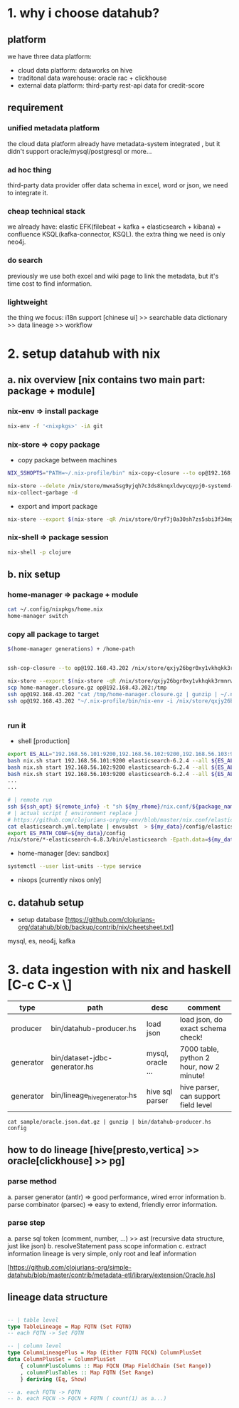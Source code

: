 #+Startup: showall

* 1. why i choose datahub?
** platform
we have three data platform: 
- cloud data platform: dataworks on hive
- traditonal data warehouse: oracle rac + clickhouse
- external data platform: third-party rest-api data for credit-score

** requirement
*** unified metadata platform
  the cloud data platform already have metadata-system integrated
, but it didn't support oracle/mysql/postgresql or more...
*** ad hoc thing
  third-party data provider offer data schema in excel, word or json, we need to integrate it.
*** cheap technical stack
  we already have: elastic EFK(filebeat + kafka + elasticsearch + kibana) + confluence KSQL(kafka-connector, KSQL).
  the extra thing we need is only neo4j.
*** do search
  previously we use both excel and wiki page to link the metadata, but it's time cost to find information.
*** lightweight
  the thing we focus: i18n support [chinese ui] >> searchable data dictionary >> data lineage >> workflow

  

* 2. setup datahub with nix 
** a. nix overview [nix contains two main part: package + module]
*** nix-env => install package
  #+BEGIN_SRC bash
    nix-env -f '<nixpkgs>' -iA git
  #+END_SRC 

*** nix-store => copy package
  - copy package between machines
  #+BEGIN_SRC bash
    NIX_SSHOPTS="PATH=~/.nix-profile/bin" nix-copy-closure --to op@192.168.1.7 /nix/store/0ryf7j0a30sh7zs5sbi3f34mgsf7nx7z-git-2.25.0

    nix-store --delete /nix/store/mwxa5sg9yjqh7c3ds8knqxldwycqypj0-systemd-243.7-dev
    nix-collect-garbage -d
  #+END_SRC

  - export and import package
  #+BEGIN_SRC bash
    nix-store --export $(nix-store -qR /nix/store/0ryf7j0a30sh7zs5sbi3f34mgsf7nx7z-git-2.25.0)
  #+END_SRC

*** nix-shell => package session
  #+BEGIN_SRC bash
    nix-shell -p clojure  
  #+END_SRC


** b. nix setup
*** home-manager => package + module
  #+BEGIN_SRC bash
    cat ~/.config/nixpkgs/home.nix
    home-manager switch
  #+END_SRC

*** copy all package to target
  #+BEGIN_SRC bash
    $(home-manager generations) + /home-path


    ssh-cop-closure --to op@192.168.43.202 /nix/store/qxjy26bgr0xy1vkhqkk3rmnrwl9wr1mh-home-manager-path

    nix-store --export $(nix-store -qR /nix/store/qxjy26bgr0xy1vkhqkk3rmnrwl9wr1mh-home-manager-path) | gzip > home-manager.closure.gz
    scp home-manager.closure.gz op@192.168.43.202:/tmp
    ssh op@192.168.43.202 "cat /tmp/home-manager.closure.gz | gunzip | ~/.nix-profile/bin/nix-store --import"
    ssh op@192.168.43.202 "~/.nix-profile/bin/nix-env -i /nix/store/qxjy26bgr0xy1vkhqkk3rmnrwl9wr1mh-home-manager-path"


  #+END_SRC

*** run it
  - shell [production]
  #+BEGIN_SRC bash
      export ES_ALL="192.168.56.101:9200,192.168.56.102:9200,192.168.56.103:9200"
      bash nix.sh start 192.168.56.101:9200 elasticsearch-6.2.4 --all ${ES_ALL} --cluster.id monitor
      bash nix.sh start 192.168.56.102:9200 elasticsearch-6.2.4 --all ${ES_ALL} --cluster.id monitor
      bash nix.sh start 192.168.56.103:9200 elasticsearch-6.2.4 --all ${ES_ALL} --cluster.id monitor
      ...
      ...

      # | remote run
      ssh ${ssh_opt} ${remote_info} -t "sh ${my_rhome}/nix.conf/${package_name}/run.sh $action $remote_host_port $@"
      # | actual script [ environment replace ]
      # https://github.com/clojurians-org/my-env/blob/master/nix.conf/elasticsearch-6.2.4/run.sh
      cat elasticsearch.yml.template | envsubst  > ${my_data}/config/elasticsearch.yml
      export ES_PATH_CONF=${my_data}/config
      /nix/store/*-elasticsearch-6.8.3/bin/elasticsearch -Epath.data=${my_data} -Epath.logs=${my_log}
  #+END_SRC

  - home-manager [dev: sandbox]
  #+BEGIN_SRC bash
    systemctl --user list-units --type service
  #+END_SRC
  - nixops [currently nixos only]

** c. datahub setup
  - setup database [https://github.com/clojurians-org/datahub/blob/backup/contrib/nix/cheetsheet.txt]
  mysql, es, neo4j, kafka

* 3. data ingestion with nix and haskell [C-c C-x \]

  |-----------+-------------------------------+-------------------+------------------------------------------|
  | type      | path                          | desc              | comment                                  |
  |-----------+-------------------------------+-------------------+------------------------------------------|
  | producer  | bin/datahub-producer.hs       | load json         | load json, do exact schema check!        |
  | generator | bin/dataset-jdbc-generator.hs | mysql, oracle ... | 7000 table, python 2 hour, now 2 minute! |
  | generator | bin/lineage_hive_generator.hs | hive sql parser   | hive parser, can support field level     |

  #+BEGIN_SRC 
  cat sample/oracle.json.dat.gz | gunzip | bin/datahub-producer.hs config
  #+END_SRC

** how to do lineage [hive[presto,vertica] >> oracle[clickhouse] >> pg]
*** parse method
  a. parser generator (antlr)  => good performance, wired error information
  b. parse combinator (parsec) => easy to extend, friendly error information.
*** parse step
  a. parse sql
    token (comment, number, ...) >> ast (recursive data structure, just like json)
  b. resolveStatement
    pass scope information
  c. extract information
    lineage is very simple, only root and leaf information

[https://github.com/clojurians-org/simple-datahub/blob/master/contrib/metadata-etl/library/extension/Oracle.hs]

** lineage data structure
#+BEGIN_SRC haskell

-- | table level
type TableLineage = Map FQTN (Set FQTN)
-- each FQTN -> Set FQTN 

-- | column level
type ColumnLineagePlus = Map (Either FQTN FQCN) ColumnPlusSet
data ColumnPlusSet = ColumnPlusSet
    { columnPlusColumns :: Map FQCN (Map FieldChain (Set Range))
    , columnPlusTables :: Map FQTN (Set Range)
    } deriving (Eq, Show)

-- a. each FQTN -> FQTN
-- b. each FQCN -> FQCN + FQTN ( count(1) as a...)

#+END_SRC

